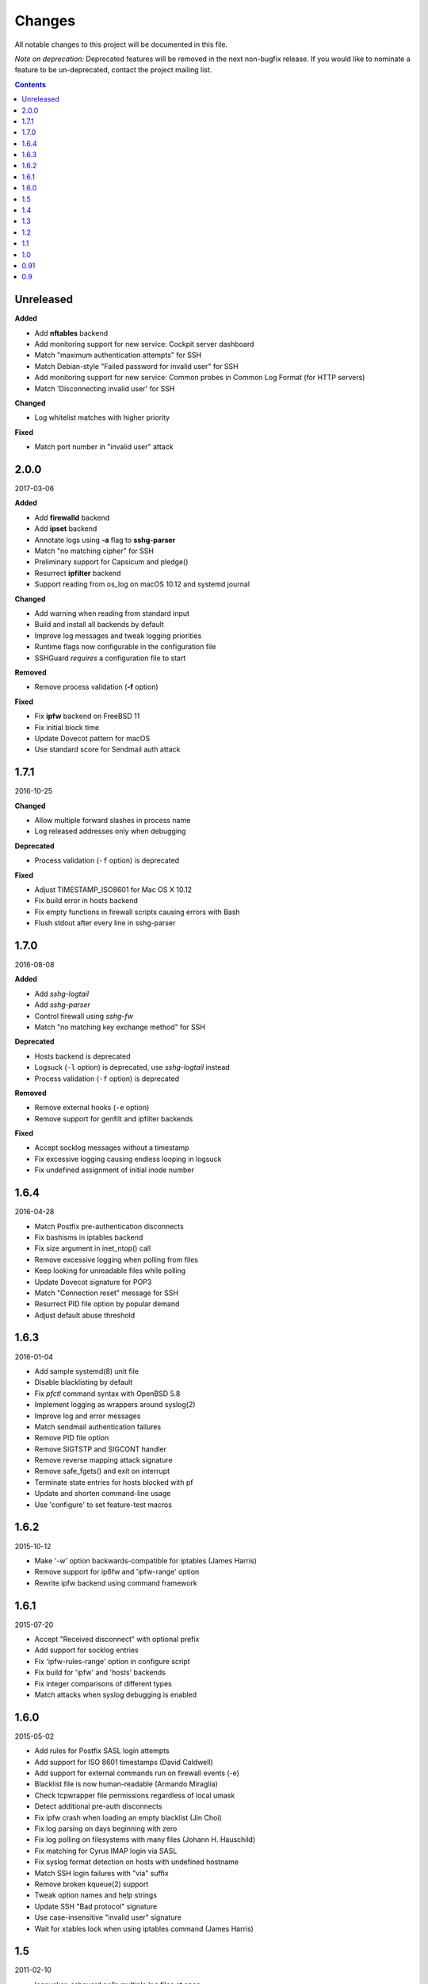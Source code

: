 =======
Changes
=======

All notable changes to this project will be documented in this file.

*Note on deprecation:* Deprecated features will be removed in the next
non-bugfix release. If you would like to nominate a feature to be
un-deprecated, contact the project mailing list.

.. contents::

Unreleased
==========
**Added**

- Add **nftables** backend
- Add monitoring support for new service: Cockpit server dashboard
- Match "maximum authentication attempts" for SSH
- Match Debian-style "Failed password for invalid user" for SSH
- Add monitoring support for new service: Common probes in Common Log Format (for HTTP servers)
- Match 'Disconnecting invalid user' for SSH

**Changed**

- Log whitelist matches with higher priority

**Fixed**

- Match port number in "invalid user" attack

2.0.0
=====
2017-03-06

**Added**

- Add **firewalld** backend
- Add **ipset** backend
- Annotate logs using **-a** flag to **sshg-parser**
- Match "no matching cipher" for SSH
- Preliminary support for Capsicum and pledge()
- Resurrect **ipfilter** backend
- Support reading from os_log on macOS 10.12 and systemd journal

**Changed**

- Add warning when reading from standard input
- Build and install all backends by default
- Improve log messages and tweak logging priorities
- Runtime flags now configurable in the configuration file
- SSHGuard *requires* a configuration file to start

**Removed**

- Remove process validation (**-f** option)

**Fixed**

- Fix **ipfw** backend on FreeBSD 11
- Fix initial block time
- Update Dovecot pattern for macOS
- Use standard score for Sendmail auth attack

1.7.1
=====
2016-10-25

**Changed**

- Allow multiple forward slashes in process name
- Log released addresses only when debugging

**Deprecated**

- Process validation (``-f`` option) is deprecated

**Fixed**

- Adjust TIMESTAMP_ISO8601 for Mac OS X 10.12
- Fix build error in hosts backend
- Fix empty functions in firewall scripts causing errors with Bash
- Flush stdout after every line in sshg-parser

1.7.0
=====
2016-08-08

**Added**

- Add *sshg-logtail*
- Add *sshg-parser*
- Control firewall using *sshg-fw*
- Match "no matching key exchange method" for SSH

**Deprecated**

- Hosts backend is deprecated
- Logsuck (``-l`` option) is deprecated, use *sshg-logtail* instead
- Process validation (``-f`` option) is deprecated

**Removed**

- Remove external hooks (``-e`` option)
- Remove support for genfilt and ipfilter backends

**Fixed**

- Accept socklog messages without a timestamp
- Fix excessive logging causing endless looping in logsuck
- Fix undefined assignment of initial inode number

1.6.4
=====
2016-04-28

- Match Postfix pre-authentication disconnects
- Fix bashisms in iptables backend
- Fix size argument in inet_ntop() call
- Remove excessive logging when polling from files
- Keep looking for unreadable files while polling
- Update Dovecot signature for POP3
- Match "Connection reset" message for SSH
- Resurrect PID file option by popular demand
- Adjust default abuse threshold

1.6.3
=====
2016-01-04

- Add sample systemd(8) unit file
- Disable blacklisting by default
- Fix `pfctl` command syntax with OpenBSD 5.8
- Implement logging as wrappers around syslog(2)
- Improve log and error messages
- Match sendmail authentication failures
- Remove PID file option
- Remove SIGTSTP and SIGCONT handler
- Remove reverse mapping attack signature
- Remove safe_fgets() and exit on interrupt
- Terminate state entries for hosts blocked with pf
- Update and shorten command-line usage
- Use 'configure' to set feature-test macros

1.6.2
=====
2015-10-12

- Make '-w' option backwards-compatible for iptables (James Harris)
- Remove support for ip6fw and 'ipfw-range' option
- Rewrite ipfw backend using command framework

1.6.1
=====
2015-07-20

- Accept "Received disconnect" with optional prefix
- Add support for socklog entries
- Fix 'ipfw-rules-range' option in configure script
- Fix build for 'ipfw' and 'hosts' backends
- Fix integer comparisons of different types
- Match attacks when syslog debugging is enabled

1.6.0
=====
2015-05-02

- Add rules for Postfix SASL login attempts
- Add support for ISO 8601 timestamps (David Caldwell)
- Add support for external commands run on firewall events (-e)
- Blacklist file is now human-readable (Armando Miraglia)
- Check tcpwrapper file permissions regardless of local umask
- Detect additional pre-auth disconnects
- Fix ipfw crash when loading an empty blacklist (Jin Choi)
- Fix log parsing on days beginning with zero
- Fix log polling on filesystems with many files (Johann H. Hauschild)
- Fix matching for Cyrus IMAP login via SASL
- Fix syslog format detection on hosts with undefined hostname
- Match SSH login failures with "via" suffix
- Remove broken kqueue(2) support
- Tweak option names and help strings
- Update SSH "Bad protocol" signature
- Use case-insensitive "invalid user" signature
- Wait for xtables lock when using iptables command (James Harris)

1.5
===
2011-02-10

- logsucker: sshguard polls multiple log files at once
- recognize syslog's "last message repeated N times" contextually and per-source
- attackers now gauged with attack *dangerousness* instead of count (adjust your -a !)
- improve IPv6 support
- add detection for: Exim, vsftpd, Sendmail, Cucipop
- improve Solaris support (thanks OpenCSW.org folks)
- handle huge blacklists efficiently
- improve logging granularity and descriptiveness
- add -i command line option for saving PID file as an aid for startup scripts
- update some attack signatures
- many other improvements, see 1.5beta and 1.5rc changelogs for complete credits
- fix a recognition problem for multilog files
- fix log filtering on OSes with inverted priority declarations
- fix file descriptor leak if "ps" command fails to run
- fix whitelist module allowing some entries to be skipped (thanks Andrea Dal Farra)
- fix segfault from invalid free() when all DNS lookups fail
- fix assertion failure when logsucker is notified before the logging completes (thanks Colin Keith)

1.4
===
2009-09-23

- add touchiness: block repeated abusers for longer
- add blacklisting: store frequent abusers for permanent blocking
- add support for IPv6 in whitelisting (experimental)
- sshguard ignores interrupted fgets() and reloads more seldom (thanks Keven Tipping)
- debug mode now enabled with SSHGUARD_DEBUG environment variable (no "-d")
- support non-POSIX libCs that require getopt.h (thanks Nobuhiro Iwamatsu)
- import newer SimCList containing a number of fixes and improvements
- firewall backends now block all traffic from attackers by default, not per-service
- netfilter/iptables backend now verifies credentials at initialization
- parser accepts "-" and "_" chars in process names
- fix detection of some ProFTPd and pure-ftp messages
- support log formats of new versions of ProFTPd
- fix one dovecot pattern
- correctly handle abuse threshold = 1 (thanks K. Tipping)
- fix handling of IPv6 with IPFW under Mac OS X Leopard (thanks David Horn)
- fix cmdline argument BoF exploitable by local users when sshguard is setuid
- support blocking IPv6 addrs in backed "hosts.allow"
- extend hosts.allow backend to support all service types
- localhost addresses are now whitelisted a priori
- extend IPv6 pattern for matching special addresses (eg, IPv4 embedded)
- fix grammar to be insensitive to a log injection in sshd (thanks J. Oosterveen)

1.3
===
2008-10

- fix autoconf problem
- automatically detect when ipfw supports IPv6 (thanks David Horn)
- be sensitive to proftpd messages to auth facility, not daemon (thanks Andy Berkvam)
- add sshd pattern for "Bad protocol" and "Did not receive identif string"

1.2
===
2008-09

- support for Cyrus IMAP
- support for SSH "possible break-in attempt" messages
- updated support for dovecot to include logging format of new versions
- (thanks Michael Maynard) fix of IPF backend causing sshguard not to
  update /etc/ipf.rules (disallow IPv6)
- fix detection of password when sshd doesn't log anything more than PAM

1.1
===
2008-07

- support suspension
- support debug mode at runtime (-d) for helping users in problem solving
- support for metalog logging format
- fix parser bug when recognizing certain IPv6 addresses
- fix segfault when the pipe to sshguard is closed unexpectedly
- support for ipfilter as blocking backend (thanks Hellmuth Michaelis for feedback)
- support for log messages authentication
- support for AIX genfilt firewall (thanks Gabor Szittner)
- fix "hosts" backend bug not discarding temporary files
- add monitoring support for new services:

  - dovecot imap
  - UWimap imap and pop
  - FreeBSD's ftpd
  - ProFTPd
  - pure-ftpd

1.0
===
2007-05

- address whitelisting for protecting friend addressess
- support for IPv6
- support for service multiplexing (behave differently for different services)
- more powerful parsing (context-free): support multilog, autotranslate
  hostnames and easily extends to a lot of services
- new blocking backend: "hosts" for /etc/hosts.deny
- paths autodetected and adjustable from ./configure
- script for trivially generating new custom backends

0.91
====
2007-03

- run away from scons and use autotools as building system

0.9
===
2007-02

- first public release
